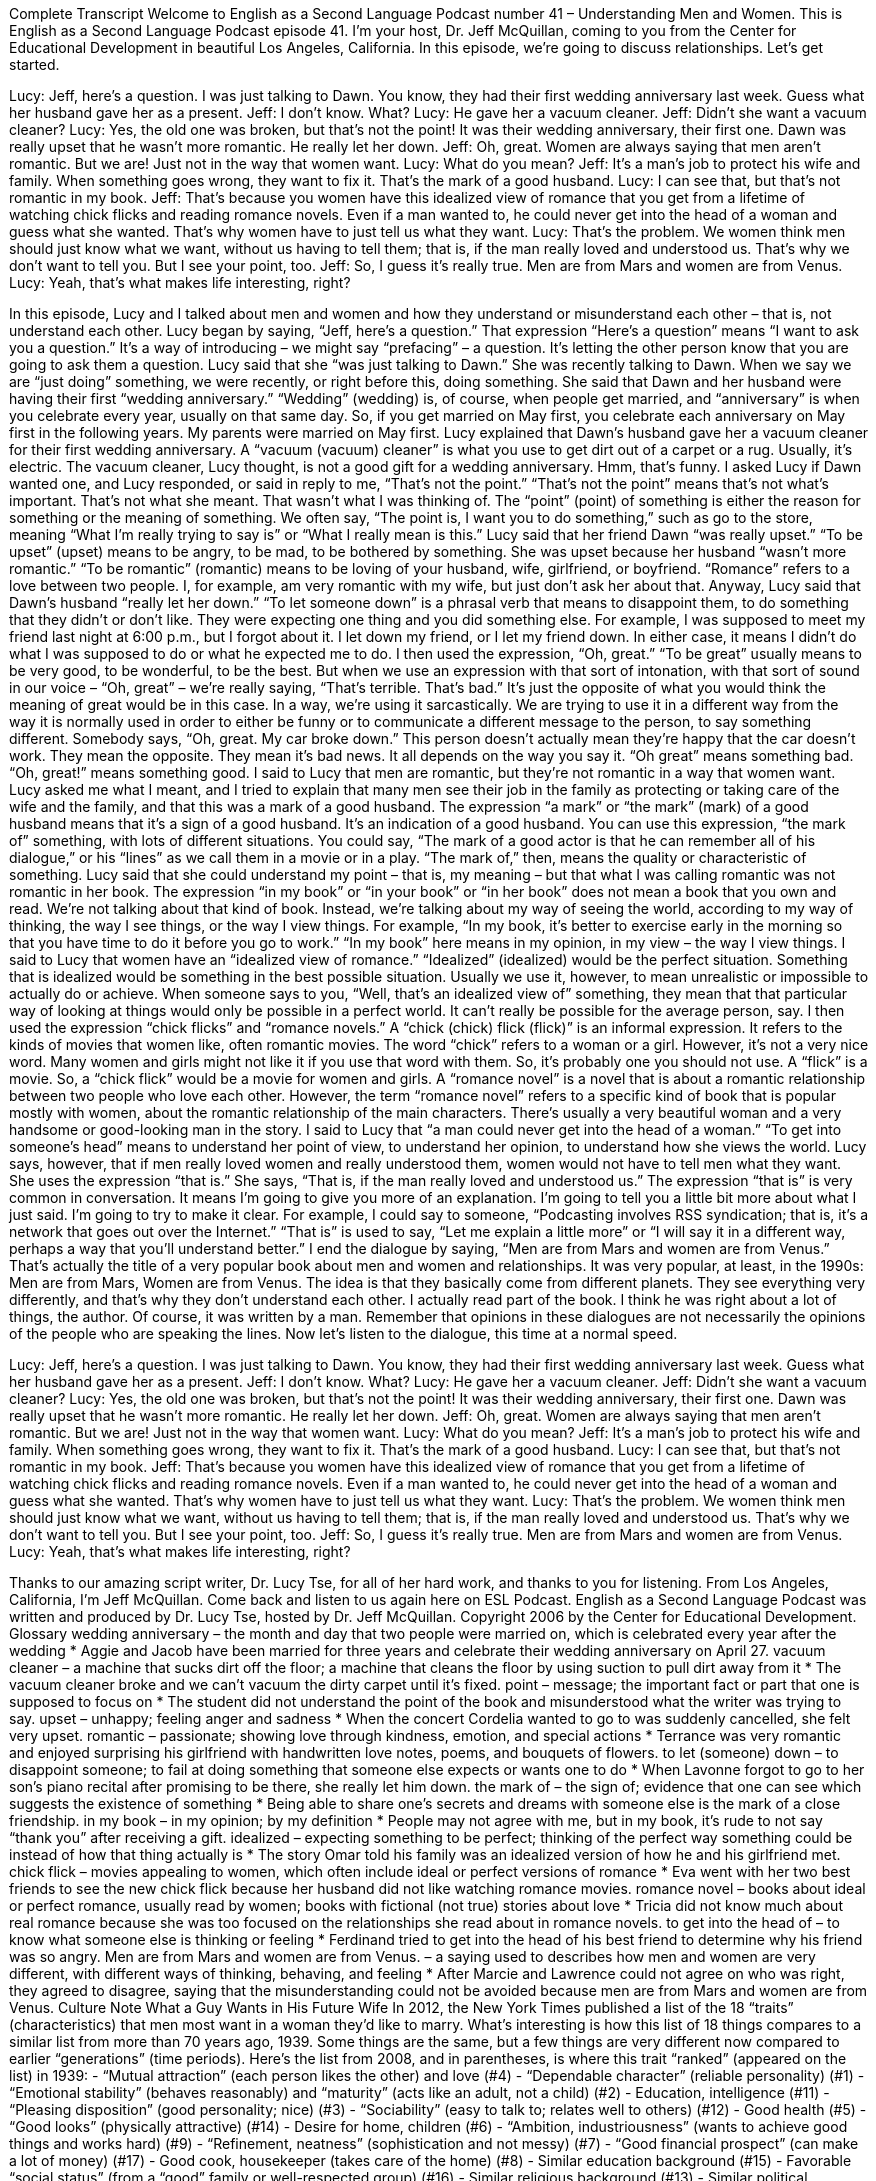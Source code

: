 Complete Transcript
Welcome to English as a Second Language Podcast number 41 – Understanding Men and Women.
This is English as a Second Language Podcast episode 41. I'm your host, Dr. Jeff McQuillan, coming to you from the Center for Educational Development in beautiful Los Angeles, California.
In this episode, we're going to discuss relationships. Let’s get started.
[start of dialogue]
Lucy: Jeff, here's a question. I was just talking to Dawn. You know, they had their first wedding anniversary last week. Guess what her husband gave her as a present.
Jeff: I don't know. What?
Lucy: He gave her a vacuum cleaner.
Jeff: Didn't she want a vacuum cleaner?
Lucy: Yes, the old one was broken, but that's not the point! It was their wedding anniversary, their first one. Dawn was really upset that he wasn't more romantic. He really let her down.
Jeff: Oh, great. Women are always saying that men aren't romantic. But we are! Just not in the way that women want.
Lucy: What do you mean?
Jeff: It's a man's job to protect his wife and family. When something goes wrong, they want to fix it. That's the mark of a good husband.
Lucy: I can see that, but that's not romantic in my book.
Jeff: That's because you women have this idealized view of romance that you get from a lifetime of watching chick flicks and reading romance novels. Even if a man wanted to, he could never get into the head of a woman and guess what she wanted. That's why women have to just tell us what they want.
Lucy: That's the problem. We women think men should just know what we want, without us having to tell them; that is, if the man really loved and understood us. That's why we don't want to tell you. But I see your point, too.
Jeff: So, I guess it's really true. Men are from Mars and women are from Venus.
Lucy: Yeah, that's what makes life interesting, right?
[end of dialogue]
In this episode, Lucy and I talked about men and women and how they understand or misunderstand each other – that is, not understand each other. Lucy began by saying, “Jeff, here's a question.” That expression “Here’s a question” means “I want to ask you a question.” It's a way of introducing – we might say “prefacing” – a question. It's letting the other person know that you are going to ask them a question. Lucy said that she “was just talking to Dawn.” She was recently talking to Dawn. When we say we are “just doing” something, we were recently, or right before this, doing something.
She said that Dawn and her husband were having their first “wedding anniversary.” “Wedding” (wedding) is, of course, when people get married, and “anniversary” is when you celebrate every year, usually on that same day. So, if you get married on May first, you celebrate each anniversary on May first in the following years. My parents were married on May first. Lucy explained that Dawn's husband gave her a vacuum cleaner for their first wedding anniversary. A “vacuum (vacuum) cleaner” is what you use to get dirt out of a carpet or a rug. Usually, it's electric. The vacuum cleaner, Lucy thought, is not a good gift for a wedding anniversary. Hmm, that's funny.
I asked Lucy if Dawn wanted one, and Lucy responded, or said in reply to me, “That's not the point.” “That's not the point” means that's not what's important. That's not what she meant. That wasn't what I was thinking of. The “point” (point) of something is either the reason for something or the meaning of something. We often say, “The point is, I want you to do something,” such as go to the store, meaning “What I'm really trying to say is” or “What I really mean is this.”
Lucy said that her friend Dawn “was really upset.” “To be upset” (upset) means to be angry, to be mad, to be bothered by something. She was upset because her husband “wasn't more romantic.” “To be romantic” (romantic) means to be loving of your husband, wife, girlfriend, or boyfriend. “Romance” refers to a love between two people. I, for example, am very romantic with my wife, but just don't ask her about that.
Anyway, Lucy said that Dawn's husband “really let her down.” “To let someone down” is a phrasal verb that means to disappoint them, to do something that they didn't or don't like. They were expecting one thing and you did something else. For example, I was supposed to meet my friend last night at 6:00 p.m., but I forgot about it. I let down my friend, or I let my friend down. In either case, it means I didn't do what I was supposed to do or what he expected me to do.
I then used the expression, “Oh, great.” “To be great” usually means to be very good, to be wonderful, to be the best. But when we use an expression with that sort of intonation, with that sort of sound in our voice – “Oh, great” – we’re really saying, “That's terrible. That's bad.” It's just the opposite of what you would think the meaning of great would be in this case.
In a way, we’re using it sarcastically. We are trying to use it in a different way from the way it is normally used in order to either be funny or to communicate a different message to the person, to say something different. Somebody says, “Oh, great. My car broke down.” This person doesn't actually mean they're happy that the car doesn't work. They mean the opposite. They mean it's bad news. It all depends on the way you say it. “Oh great” means something bad. “Oh, great!” means something good.
I said to Lucy that men are romantic, but they're not romantic in a way that women want. Lucy asked me what I meant, and I tried to explain that many men see their job in the family as protecting or taking care of the wife and the family, and that this was a mark of a good husband. The expression “a mark” or “the mark” (mark) of a good husband means that it's a sign of a good husband. It's an indication of a good husband. You can use this expression, “the mark of” something, with lots of different situations. You could say, “The mark of a good actor is that he can remember all of his dialogue,” or his “lines” as we call them in a movie or in a play. “The mark of,” then, means the quality or characteristic of something.
Lucy said that she could understand my point – that is, my meaning – but that what I was calling romantic was not romantic in her book. The expression “in my book” or “in your book” or “in her book” does not mean a book that you own and read. We’re not talking about that kind of book. Instead, we're talking about my way of seeing the world, according to my way of thinking, the way I see things, or the way I view things. For example, “In my book, it's better to exercise early in the morning so that you have time to do it before you go to work.” “In my book” here means in my opinion, in my view – the way I view things.
I said to Lucy that women have an “idealized view of romance.” “Idealized” (idealized) would be the perfect situation. Something that is idealized would be something in the best possible situation. Usually we use it, however, to mean unrealistic or impossible to actually do or achieve. When someone says to you, “Well, that's an idealized view of” something, they mean that that particular way of looking at things would only be possible in a perfect world. It can't really be possible for the average person, say.
I then used the expression “chick flicks” and “romance novels.” A “chick (chick) flick (flick)” is an informal expression. It refers to the kinds of movies that women like, often romantic movies. The word “chick” refers to a woman or a girl. However, it's not a very nice word. Many women and girls might not like it if you use that word with them. So, it's probably one you should not use. A “flick” is a movie. So, a “chick flick” would be a movie for women and girls.
A “romance novel” is a novel that is about a romantic relationship between two people who love each other. However, the term “romance novel” refers to a specific kind of book that is popular mostly with women, about the romantic relationship of the main characters. There’s usually a very beautiful woman and a very handsome or good-looking man in the story. I said to Lucy that “a man could never get into the head of a woman.” “To get into someone's head” means to understand her point of view, to understand her opinion, to understand how she views the world.
Lucy says, however, that if men really loved women and really understood them, women would not have to tell men what they want. She uses the expression “that is.” She says, “That is, if the man really loved and understood us.” The expression “that is” is very common in conversation. It means I'm going to give you more of an explanation. I'm going to tell you a little bit more about what I just said. I'm going to try to make it clear. For example, I could say to someone, “Podcasting involves RSS syndication; that is, it's a network that goes out over the Internet.” “That is” is used to say, “Let me explain a little more” or “I will say it in a different way, perhaps a way that you'll understand better.”
I end the dialogue by saying, “Men are from Mars and women are from Venus.” That’s actually the title of a very popular book about men and women and relationships. It was very popular, at least, in the 1990s: Men are from Mars, Women are from Venus. The idea is that they basically come from different planets. They see everything very differently, and that's why they don't understand each other. I actually read part of the book. I think he was right about a lot of things, the author. Of course, it was written by a man. Remember that opinions in these dialogues are not necessarily the opinions of the people who are speaking the lines.
Now let's listen to the dialogue, this time at a normal speed.
[start of dialogue]
Lucy: Jeff, here's a question. I was just talking to Dawn. You know, they had their first wedding anniversary last week. Guess what her husband gave her as a present.
Jeff: I don't know. What?
Lucy: He gave her a vacuum cleaner.
Jeff: Didn't she want a vacuum cleaner?
Lucy: Yes, the old one was broken, but that's not the point! It was their wedding anniversary, their first one. Dawn was really upset that he wasn't more romantic. He really let her down.
Jeff: Oh, great. Women are always saying that men aren't romantic. But we are! Just not in the way that women want.
Lucy: What do you mean?
Jeff: It's a man's job to protect his wife and family. When something goes wrong, they want to fix it. That's the mark of a good husband.
Lucy: I can see that, but that's not romantic in my book.
Jeff: That's because you women have this idealized view of romance that you get from a lifetime of watching chick flicks and reading romance novels. Even if a man wanted to, he could never get into the head of a woman and guess what she wanted. That's why women have to just tell us what they want.
Lucy: That's the problem. We women think men should just know what we want, without us having to tell them; that is, if the man really loved and understood us. That's why we don't want to tell you. But I see your point, too.
Jeff: So, I guess it's really true. Men are from Mars and women are from Venus.
Lucy: Yeah, that's what makes life interesting, right?
[end of dialogue]
Thanks to our amazing script writer, Dr. Lucy Tse, for all of her hard work, and thanks to you for listening.
From Los Angeles, California, I'm Jeff McQuillan. Come back and listen to us again here on ESL Podcast.
English as a Second Language Podcast was written and produced by Dr. Lucy Tse, hosted by Dr. Jeff McQuillan. Copyright 2006 by the Center for Educational Development.
Glossary
wedding anniversary – the month and day that two people were married on, which is celebrated every year after the wedding
* Aggie and Jacob have been married for three years and celebrate their wedding anniversary on April 27.
vacuum cleaner – a machine that sucks dirt off the floor; a machine that cleans the floor by using suction to pull dirt away from it
* The vacuum cleaner broke and we can’t vacuum the dirty carpet until it’s fixed.
point – message; the important fact or part that one is supposed to focus on
* The student did not understand the point of the book and misunderstood what the writer was trying to say.
upset – unhappy; feeling anger and sadness
* When the concert Cordelia wanted to go to was suddenly cancelled, she felt very upset.
romantic – passionate; showing love through kindness, emotion, and special actions
* Terrance was very romantic and enjoyed surprising his girlfriend with handwritten love notes, poems, and bouquets of flowers.
to let (someone) down – to disappoint someone; to fail at doing something that someone else expects or wants one to do
* When Lavonne forgot to go to her son’s piano recital after promising to be there, she really let him down.
the mark of – the sign of; evidence that one can see which suggests the existence of something
* Being able to share one’s secrets and dreams with someone else is the mark of a close friendship.
in my book – in my opinion; by my definition
* People may not agree with me, but in my book, it’s rude to not say “thank you” after receiving a gift.
idealized – expecting something to be perfect; thinking of the perfect way something could be instead of how that thing actually is
* The story Omar told his family was an idealized version of how he and his girlfriend met.
chick flick – movies appealing to women, which often include ideal or perfect versions of romance
* Eva went with her two best friends to see the new chick flick because her husband did not like watching romance movies.
romance novel – books about ideal or perfect romance, usually read by women; books with fictional (not true) stories about love
* Tricia did not know much about real romance because she was too focused on the relationships she read about in romance novels.
to get into the head of – to know what someone else is thinking or feeling
* Ferdinand tried to get into the head of his best friend to determine why his friend was so angry.
Men are from Mars and women are from Venus. – a saying used to describes how men and women are very different, with different ways of thinking, behaving, and feeling
* After Marcie and Lawrence could not agree on who was right, they agreed to disagree, saying that the misunderstanding could not be avoided because men are from Mars and women are from Venus.
Culture Note
What a Guy Wants in His Future Wife
In 2012, the New York Times published a list of the 18 “traits” (characteristics) that men most want in a woman they’d like to marry. What’s interesting is how this list of 18 things compares to a similar list from more than 70 years ago, 1939. Some things are the same, but a few things are very different now compared to earlier “generations” (time periods).
Here’s the list from 2008, and in parentheses, is where this trait “ranked” (appeared on the list) in 1939:
- “Mutual attraction” (each person likes the other) and love (#4)
- “Dependable character” (reliable personality) (#1)
- “Emotional stability” (behaves reasonably) and “maturity” (acts like an adult, not a child) (#2)
- Education, intelligence (#11)
- “Pleasing disposition” (good personality; nice) (#3)
- “Sociability” (easy to talk to; relates well to others) (#12)
- Good health (#5)
- “Good looks” (physically attractive) (#14)
- Desire for home, children (#6)
- “Ambition, industriousness” (wants to achieve good things and works hard) (#9)
- “Refinement, neatness” (sophistication and not messy) (#7)
- “Good financial prospect” (can make a lot of money) (#17)
- Good cook, housekeeper (takes care of the home) (#8)
- Similar education background (#15)
- Favorable “social status” (from a “good” family or well-respected group) (#16)
- Similar religious background (#13)
- Similar political background (#18)
- “Chastity” (not sexually active prior to marriage) (#10)
Four of the top five qualities are the same in 2008 as they were in 1939, although they have changed somewhat in importance. A man still wants a woman who is mature, stable, dependable, and who loves him as much as he loves her.